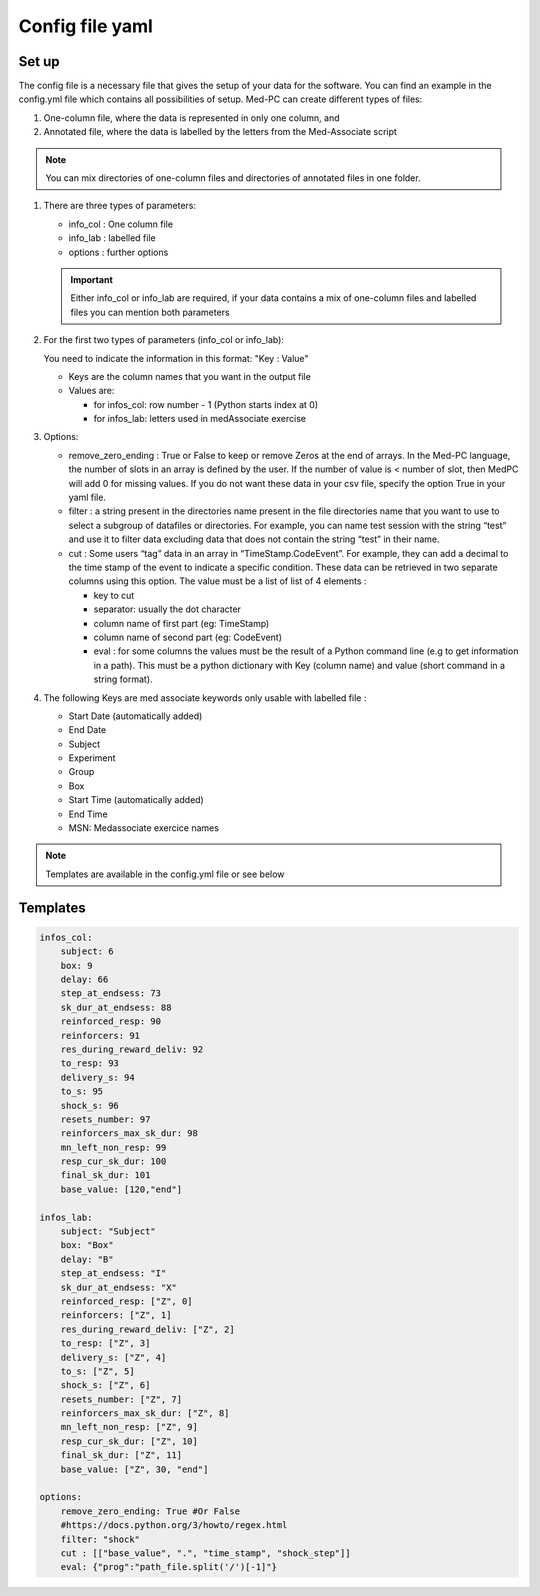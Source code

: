Config file yaml
=================

Set up
---------------

The config file is a necessary file that gives the setup of your data for the software.
You can find an example in the config.yml file which contains all possibilities of setup. 
Med-PC can create different types of files:

#. One-column file, where the data is represented in only one column, and 
#. Annotated file, where the data is labelled by the letters from the Med-Associate script

.. note:: You can mix directories of one-column files and directories of annotated files in one folder.

#. There are three types of parameters:

   * info_col : One column file
   * info_lab : labelled file
   * options : further options


   .. important:: Either info_col or info_lab are required, if your data contains a mix 
       of one-column files and labelled files you can mention both parameters 
       
#. For the first two types of parameters (info_col or info_lab):
   
   You need to indicate the information in this format: "Key : Value"
    
   * Keys are the column names that you want in the output file
   * Values are:

     * for infos_col: row number - 1 (Python starts index at 0)
     * for infos_lab: letters used in medAssociate exercise

#. Options:

   * remove_zero_ending : True or False to keep or remove Zeros at the end of arrays. In the Med-PC language, the number of slots in an array is defined by the user. If the number of value is < number of slot, then MedPC will add 0 for missing values. If you do not want these data in your csv file, specify the option True in your yaml file.
   * filter : a string present in the directories name present in the file directories name that you want to use to select a subgroup of datafiles or directories. For example, you can name test session with the string “test” and use it to filter data excluding data that does not contain the string “test” in their name.
   * cut : Some users “tag” data in an array in “TimeStamp.CodeEvent”. For example, they can add a decimal to the time stamp of the event to indicate a specific condition. These data can be retrieved in two separate columns using this option. The value must be a list of list of 4 elements :

     * key to cut
     * separator: usually the dot character
     * column name of first part (eg: TimeStamp)
     * column name of second part (eg: CodeEvent)
     * eval : for some columns the values must be the result of a Python command line (e.g to get information in a path). This must be a python dictionary with Key (column name) and value (short command in a string format).

#. The following Keys are med associate keywords only usable with labelled file :

   * Start Date (automatically added)
   * End Date
   * Subject
   * Experiment
   * Group
   * Box
   * Start Time (automatically added)
   * End Time
   * MSN: Medassociate exercice names

.. note:: Templates are available in the config.yml file or see below

Templates 
----------

.. code-block:: yaml

    infos_col:
        subject: 6
        box: 9
        delay: 66
        step_at_endsess: 73
        sk_dur_at_endsess: 88
        reinforced_resp: 90
        reinforcers: 91
        res_during_reward_deliv: 92
        to_resp: 93
        delivery_s: 94
        to_s: 95
        shock_s: 96
        resets_number: 97
        reinforcers_max_sk_dur: 98
        mn_left_non_resp: 99
        resp_cur_sk_dur: 100
        final_sk_dur: 101
        base_value: [120,"end"]

    infos_lab:
        subject: "Subject"
        box: "Box"
        delay: "B"
        step_at_endsess: "I"
        sk_dur_at_endsess: "X"
        reinforced_resp: ["Z", 0]
        reinforcers: ["Z", 1]
        res_during_reward_deliv: ["Z", 2]
        to_resp: ["Z", 3]
        delivery_s: ["Z", 4]
        to_s: ["Z", 5]
        shock_s: ["Z", 6]
        resets_number: ["Z", 7]
        reinforcers_max_sk_dur: ["Z", 8]
        mn_left_non_resp: ["Z", 9]
        resp_cur_sk_dur: ["Z", 10]
        final_sk_dur: ["Z", 11]
        base_value: ["Z", 30, "end"]

    options:
        remove_zero_ending: True #Or False
        #https://docs.python.org/3/howto/regex.html
        filter: "shock"
        cut : [["base_value", ".", "time_stamp", "shock_step"]]
        eval: {"prog":"path_file.split('/')[-1]"}
